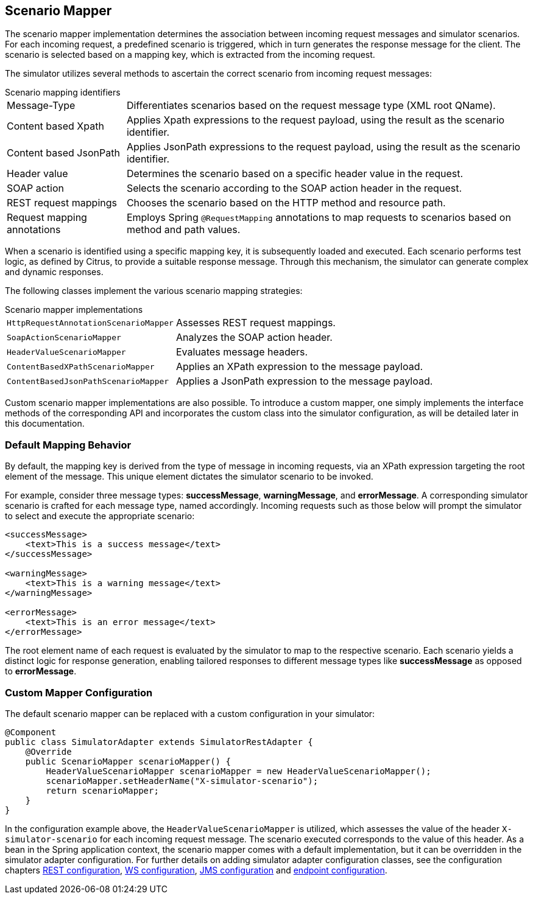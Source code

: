 [[scenario-mapper]]
== Scenario Mapper

The scenario mapper implementation determines the association between incoming request messages and simulator scenarios.
For each incoming request, a predefined scenario is triggered, which in turn generates the response message for the client.
The scenario is selected based on a mapping key, which is extracted from the incoming request.

The simulator utilizes several methods to ascertain the correct scenario from incoming request messages:

.Scenario mapping identifiers
[horizontal]
Message-Type:: Differentiates scenarios based on the request message type (XML root QName).
Content based Xpath:: Applies Xpath expressions to the request payload, using the result as the scenario identifier.
Content based JsonPath:: Applies JsonPath expressions to the request payload, using the result as the scenario identifier.
Header value:: Determines the scenario based on a specific header value in the request.
SOAP action:: Selects the scenario according to the SOAP action header in the request.
REST request mappings:: Chooses the scenario based on the HTTP method and resource path.
Request mapping annotations:: Employs Spring `@RequestMapping` annotations to map requests to scenarios based on method and path values.

When a scenario is identified using a specific mapping key, it is subsequently loaded and executed.
Each scenario performs test logic, as defined by Citrus, to provide a suitable response message.
Through this mechanism, the simulator can generate complex and dynamic responses.

The following classes implement the various scenario mapping strategies:

.Scenario mapper implementations
[horizontal]
`HttpRequestAnnotationScenarioMapper`:: Assesses REST request mappings.
`SoapActionScenarioMapper`:: Analyzes the SOAP action header.
`HeaderValueScenarioMapper`:: Evaluates message headers.
`ContentBasedXPathScenarioMapper`:: Applies an XPath expression to the message payload.
`ContentBasedJsonPathScenarioMapper`:: Applies a JsonPath expression to the message payload.

Custom scenario mapper implementations are also possible.
To introduce a custom mapper, one simply implements the interface methods of the corresponding API and incorporates the custom class into the simulator configuration, as will be detailed later in this documentation.

[[scenario-mapper-default]]
=== Default Mapping Behavior

By default, the mapping key is derived from the type of message in incoming requests, via an XPath expression targeting the root element of the message.
This unique element dictates the simulator scenario to be invoked.

For example, consider three message types: *successMessage*, *warningMessage*, and *errorMessage*.
A corresponding simulator scenario is crafted for each message type, named accordingly.
Incoming requests such as those below will prompt the simulator to select and execute the appropriate scenario:

[source,xml]
----
<successMessage>
    <text>This is a success message</text>
</successMessage>

<warningMessage>
    <text>This is a warning message</text>
</warningMessage>

<errorMessage>
    <text>This is an error message</text>
</errorMessage>
----

The root element name of each request is evaluated by the simulator to map to the respective scenario.
Each scenario yields a distinct logic for response generation, enabling tailored responses to different message types like *successMessage* as opposed to *errorMessage*.

[[scenario-mapper-configuration]]
=== Custom Mapper Configuration

The default scenario mapper can be replaced with a custom configuration in your simulator:

[source,java]
----
@Component
public class SimulatorAdapter extends SimulatorRestAdapter {
    @Override
    public ScenarioMapper scenarioMapper() {
        HeaderValueScenarioMapper scenarioMapper = new HeaderValueScenarioMapper();
        scenarioMapper.setHeaderName("X-simulator-scenario");
        return scenarioMapper;
    }
}
----

In the configuration example above, the `HeaderValueScenarioMapper` is utilized, which assesses the value of the header `X-simulator-scenario` for each incoming request message.
The scenario executed corresponds to the value of this header.
As a bean in the Spring application context, the scenario mapper comes with a default implementation, but it can be overridden in the simulator adapter configuration.
For further details on adding simulator adapter configuration classes, see the configuration chapters <<rest-config,REST configuration>>, <<web-service-config,WS configuration>>, <<jms-config,JMS configuration>> and <<endpoint-config,endpoint configuration>>.
